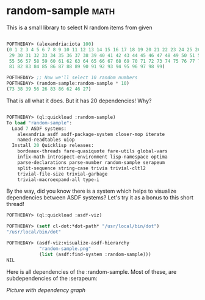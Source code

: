 * random-sample :math:

This is a small library to select N random items from given 

#+BEGIN_SRC lisp

POFTHEDAY> (alexandria:iota 100)
(0 1 2 3 4 5 6 7 8 9 10 11 12 13 14 15 16 17 18 19 20 21 22 23 24 25 26 27 28
 29 30 31 32 33 34 35 36 37 38 39 40 41 42 43 44 45 46 47 48 49 50 51 52 53 54
 55 56 57 58 59 60 61 62 63 64 65 66 67 68 69 70 71 72 73 74 75 76 77 78 79 80
 81 82 83 84 85 86 87 88 89 90 91 92 93 94 95 96 97 98 99)

POFTHEDAY> ;; Now we'll select 10 random numbers
POFTHEDAY> (random-sample:random-sample * 10)
(73 38 39 56 26 83 86 62 46 27)

#+END_SRC

That is all what it does. But it has 20 dependencies! Why?

#+BEGIN_SRC lisp

POFTHEDAY> (ql:quickload :random-sample)
To load "random-sample":
  Load 7 ASDF systems:
    alexandria asdf asdf-package-system closer-mop iterate
    named-readtables uiop
  Install 20 Quicklisp releases:
    bordeaux-threads fare-quasiquote fare-utils global-vars
    infix-math introspect-environment lisp-namespace optima
    parse-declarations parse-number random-sample serapeum
    split-sequence string-case trivia trivial-cltl2
    trivial-file-size trivial-garbage
    trivial-macroexpand-all type-i

#+END_SRC

By the way, did you know there is a system which helps to visualize
dependencies between ASDF systems? Let's try it as a bonus to this short
thread!

#+BEGIN_SRC lisp
POFTHEDAY> (ql:quickload :asdf-viz)
  
POFTHEDAY> (setf cl-dot:*dot-path* "/usr/local/bin/dot")
"/usr/local/bin/dot"

POFTHEDAY> (asdf-viz:visualize-asdf-hierarchy
            "random-sample.png"
            (list (asdf:find-system :random-sample)))
NIL
#+END_SRC

Here is all dependencies of the :random-sample. Most of these, are
subdependencies of the :serapeum:

[[media/0009/random-sample-deps.png][Picture with dependency graph]]
